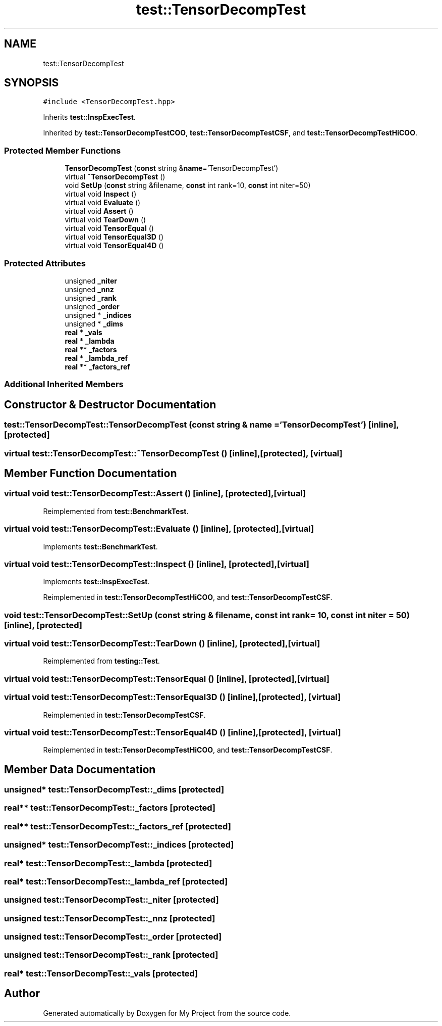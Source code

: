 .TH "test::TensorDecompTest" 3 "Sun Jul 12 2020" "My Project" \" -*- nroff -*-
.ad l
.nh
.SH NAME
test::TensorDecompTest
.SH SYNOPSIS
.br
.PP
.PP
\fC#include <TensorDecompTest\&.hpp>\fP
.PP
Inherits \fBtest::InspExecTest\fP\&.
.PP
Inherited by \fBtest::TensorDecompTestCOO\fP, \fBtest::TensorDecompTestCSF\fP, and \fBtest::TensorDecompTestHiCOO\fP\&.
.SS "Protected Member Functions"

.in +1c
.ti -1c
.RI "\fBTensorDecompTest\fP (\fBconst\fP string &\fBname\fP='TensorDecompTest')"
.br
.ti -1c
.RI "virtual \fB~TensorDecompTest\fP ()"
.br
.ti -1c
.RI "void \fBSetUp\fP (\fBconst\fP string &filename, \fBconst\fP int rank=10, \fBconst\fP int niter=50)"
.br
.ti -1c
.RI "virtual void \fBInspect\fP ()"
.br
.ti -1c
.RI "virtual void \fBEvaluate\fP ()"
.br
.ti -1c
.RI "virtual void \fBAssert\fP ()"
.br
.ti -1c
.RI "virtual void \fBTearDown\fP ()"
.br
.ti -1c
.RI "virtual void \fBTensorEqual\fP ()"
.br
.ti -1c
.RI "virtual void \fBTensorEqual3D\fP ()"
.br
.ti -1c
.RI "virtual void \fBTensorEqual4D\fP ()"
.br
.in -1c
.SS "Protected Attributes"

.in +1c
.ti -1c
.RI "unsigned \fB_niter\fP"
.br
.ti -1c
.RI "unsigned \fB_nnz\fP"
.br
.ti -1c
.RI "unsigned \fB_rank\fP"
.br
.ti -1c
.RI "unsigned \fB_order\fP"
.br
.ti -1c
.RI "unsigned * \fB_indices\fP"
.br
.ti -1c
.RI "unsigned * \fB_dims\fP"
.br
.ti -1c
.RI "\fBreal\fP * \fB_vals\fP"
.br
.ti -1c
.RI "\fBreal\fP * \fB_lambda\fP"
.br
.ti -1c
.RI "\fBreal\fP ** \fB_factors\fP"
.br
.ti -1c
.RI "\fBreal\fP * \fB_lambda_ref\fP"
.br
.ti -1c
.RI "\fBreal\fP ** \fB_factors_ref\fP"
.br
.in -1c
.SS "Additional Inherited Members"
.SH "Constructor & Destructor Documentation"
.PP 
.SS "test::TensorDecompTest::TensorDecompTest (\fBconst\fP string & name = \fC'TensorDecompTest'\fP)\fC [inline]\fP, \fC [protected]\fP"

.SS "virtual test::TensorDecompTest::~TensorDecompTest ()\fC [inline]\fP, \fC [protected]\fP, \fC [virtual]\fP"

.SH "Member Function Documentation"
.PP 
.SS "virtual void test::TensorDecompTest::Assert ()\fC [inline]\fP, \fC [protected]\fP, \fC [virtual]\fP"

.PP
Reimplemented from \fBtest::BenchmarkTest\fP\&.
.SS "virtual void test::TensorDecompTest::Evaluate ()\fC [inline]\fP, \fC [protected]\fP, \fC [virtual]\fP"

.PP
Implements \fBtest::BenchmarkTest\fP\&.
.SS "virtual void test::TensorDecompTest::Inspect ()\fC [inline]\fP, \fC [protected]\fP, \fC [virtual]\fP"

.PP
Implements \fBtest::InspExecTest\fP\&.
.PP
Reimplemented in \fBtest::TensorDecompTestHiCOO\fP, and \fBtest::TensorDecompTestCSF\fP\&.
.SS "void test::TensorDecompTest::SetUp (\fBconst\fP string & filename, \fBconst\fP int rank = \fC10\fP, \fBconst\fP int niter = \fC50\fP)\fC [inline]\fP, \fC [protected]\fP"

.SS "virtual void test::TensorDecompTest::TearDown ()\fC [inline]\fP, \fC [protected]\fP, \fC [virtual]\fP"

.PP
Reimplemented from \fBtesting::Test\fP\&.
.SS "virtual void test::TensorDecompTest::TensorEqual ()\fC [inline]\fP, \fC [protected]\fP, \fC [virtual]\fP"

.SS "virtual void test::TensorDecompTest::TensorEqual3D ()\fC [inline]\fP, \fC [protected]\fP, \fC [virtual]\fP"

.PP
Reimplemented in \fBtest::TensorDecompTestCSF\fP\&.
.SS "virtual void test::TensorDecompTest::TensorEqual4D ()\fC [inline]\fP, \fC [protected]\fP, \fC [virtual]\fP"

.PP
Reimplemented in \fBtest::TensorDecompTestHiCOO\fP, and \fBtest::TensorDecompTestCSF\fP\&.
.SH "Member Data Documentation"
.PP 
.SS "unsigned* test::TensorDecompTest::_dims\fC [protected]\fP"

.SS "\fBreal\fP** test::TensorDecompTest::_factors\fC [protected]\fP"

.SS "\fBreal\fP** test::TensorDecompTest::_factors_ref\fC [protected]\fP"

.SS "unsigned* test::TensorDecompTest::_indices\fC [protected]\fP"

.SS "\fBreal\fP* test::TensorDecompTest::_lambda\fC [protected]\fP"

.SS "\fBreal\fP* test::TensorDecompTest::_lambda_ref\fC [protected]\fP"

.SS "unsigned test::TensorDecompTest::_niter\fC [protected]\fP"

.SS "unsigned test::TensorDecompTest::_nnz\fC [protected]\fP"

.SS "unsigned test::TensorDecompTest::_order\fC [protected]\fP"

.SS "unsigned test::TensorDecompTest::_rank\fC [protected]\fP"

.SS "\fBreal\fP* test::TensorDecompTest::_vals\fC [protected]\fP"


.SH "Author"
.PP 
Generated automatically by Doxygen for My Project from the source code\&.
